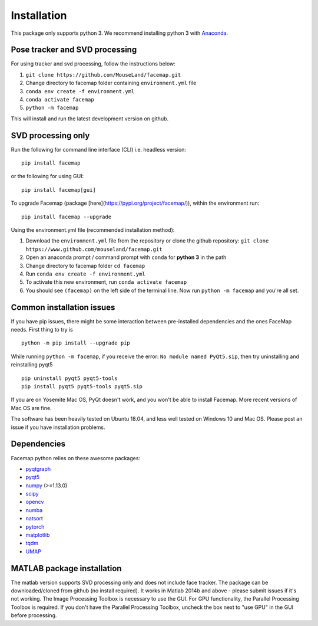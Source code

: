 Installation
===================================

This package only supports python 3. We recommend installing python 3 with `Anaconda <https://www.anaconda.com/download/>`_.


Pose tracker and SVD processing
~~~~~~~~~~~~~~~~~~~~~~~~~~~~~~~~
For using tracker and svd processing, follow the instructions below:

1. ``git clone https://github.com/MouseLand/facemap.git``
2. Change directory to facemap folder containing ``environment.yml`` file
3. ``conda env create -f environment.yml``
4. ``conda activate facemap``
5. ``python -m facemap``

This will install and run the latest development version on github.

SVD processing only
~~~~~~~~~~~~~~~~~~~~

Run the following for command line interface (CLI) i.e. headless version:
::

    pip install facemap

or the following for using GUI:
::

    pip install facemap[gui]


To upgrade Facemap (package [here](https://pypi.org/project/facemap/)), within the environment run:
::

    pip install facemap --upgrade


Using the environment.yml file (recommended installation method):

1. Download the ``environment.yml`` file from the repository or clone the github repository: ``git clone https://www.github.com/mouseland/facemap.git``
2. Open an anaconda prompt / command prompt with ``conda`` for **python 3** in the path
3. Change directory to facemap folder ``cd facemap``
4. Run ``conda env create -f environment.yml``
5. To activate this new environment, run ``conda activate facemap``
6. You should see ``(facemap)`` on the left side of the terminal line. Now run ``python -m facemap`` and you're all set.

Common installation issues
~~~~~~~~~~~~~~~~~~~~~~~~~~

If you have pip issues, there might be some interaction between pre-installed dependencies and the ones FaceMap needs. First thing to try is
::

    python -m pip install --upgrade pip


While running ``python -m facemap``, if you receive the error: ``No module named PyQt5.sip``, then try uninstalling and reinstalling pyqt5
::

    pip uninstall pyqt5 pyqt5-tools
    pip install pyqt5 pyqt5-tools pyqt5.sip

If you are on Yosemite Mac OS, PyQt doesn't work, and you won't be able to install Facemap. More recent versions of Mac OS are fine.

The software has been heavily tested on Ubuntu 18.04, and less well tested on Windows 10 and Mac OS. Please post an issue if you have installation problems.

Dependencies
~~~~~~~~~~~~~~~~~~~

Facemap python relies on these awesome packages:

- `pyqtgraph`_
- `pyqt5`_
- `numpy`_ (>=1.13.0)
- `scipy`_ 
- `opencv`_
- `numba`_
- `natsort`_
- `pytorch`_
- `matplotlib`_
- `tqdm`_
- `UMAP`_

.. _pyqtgraph: http://pyqtgraph.org/
.. _pyqt5: http://pyqt.sourceforge.net/Docs/PyQt5/
.. _numpy: http://www.numpy.org/
.. _scipy: https://www.scipy.org/
.. _opencv: https://opencv.org/ 
.. _numba: http://numba.pydata.org/numba-doc/latest/user/5minguide.html
.. _natsort: https://natsort.readthedocs.io/en/master/
.. _pytorch: https://pytorch.org
.. _matplotlib: https://matplotlib.org
.. _tqdm: https://tqdm.github.io
.. _UMAP: https://umap-learn.readthedocs.io/en/latest/

MATLAB package installation
~~~~~~~~~~~~~~~~~~~~~~~~~~~

The matlab version supports SVD processing only and does not include face tracker. The package can be downloaded/cloned from github (no install required). It works in Matlab 2014b and above - please submit issues if it's not working. The Image Processing Toolbox is necessary to use the GUI. For GPU functionality, the Parallel Processing Toolbox is required. If you don't have the Parallel Processing Toolbox, uncheck the box next to "use GPU" in the GUI before processing.
